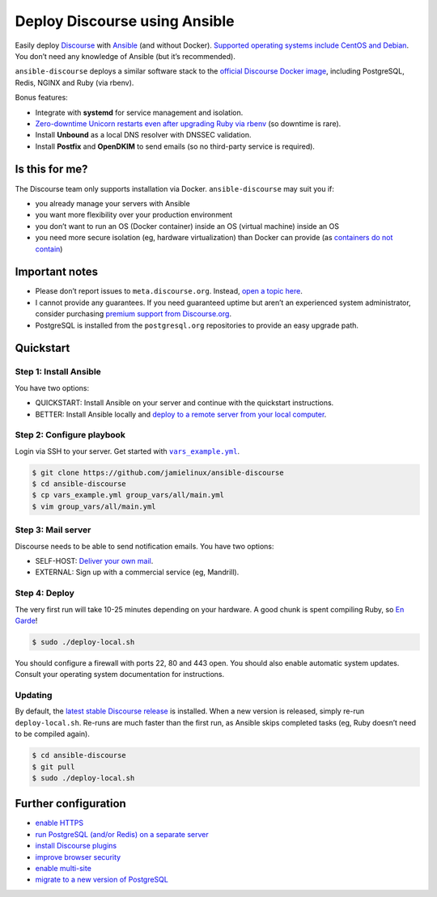 ******************************
Deploy Discourse using Ansible
******************************

Easily deploy `Discourse`_ with `Ansible`_ (and without Docker). `Supported
operating systems include CentOS and Debian
<docs/README.operating-system-support.rst>`_.  You don’t need any knowledge of
Ansible (but it’s recommended).

``ansible-discourse`` deploys a similar software stack to the `official
Discourse Docker image`_, including PostgreSQL, Redis, NGINX and Ruby (via
rbenv).

Bonus features:

* Integrate with **systemd** for service management and isolation.

* `Zero-downtime Unicorn restarts even after upgrading Ruby via rbenv
  <https://jamielinux.com/blog/zero-downtime-unicorn-restart-when-using-rbenv/>`_
  (so downtime is rare).

* Install **Unbound** as a local DNS resolver with DNSSEC validation.

* Install **Postfix** and **OpenDKIM** to send emails (so no third-party service
  is required).

.. _Ansible: http://www.ansible.com
.. _official Discourse Docker image: https://github.com/discourse/discourse_docker
.. _Discourse: http://www.discourse.org/
.. _Discourse application: https://github.com/discourse/discourse

Is this for me?
===============

The Discourse team only supports installation via Docker. ``ansible-discourse``
may suit you if:

* you already manage your servers with Ansible

* you want more flexibility over your production environment

* you don’t want to run an OS (Docker container) inside an OS (virtual machine)
  inside an OS

* you need more secure isolation (eg, hardware virtualization) than Docker can
  provide (as `containers do not contain
  <https://opensource.com/business/14/7/docker-security-selinux>`_)

Important notes
===============

* Please don’t report issues to ``meta.discourse.org``. Instead, `open a topic
  here`_.

* I cannot provide any guarantees. If you need guaranteed uptime but aren’t an
  experienced system administrator, consider purchasing `premium support from
  Discourse.org`_.

* PostgreSQL is installed from the ``postgresql.org`` repositories to provide an
  easy upgrade path.

.. _open a topic here: https://discourse.jamielinux.com/c/ansible-discourse
.. _premium support from Discourse.org: https://payments.discourse.org/buy/

Quickstart
==========

Step 1: Install Ansible
-----------------------

You have two options:
   
* QUICKSTART: Install Ansible on your server and continue with the quickstart
  instructions.

* BETTER: Install Ansible locally and `deploy to a remote server from your
  local computer <docs/README.remote.rst>`_.

Step 2: Configure playbook
--------------------------

Login via SSH to your server. Get started with |vars_example.yml|_.

.. code-block:: console

    $ git clone https://github.com/jamielinux/ansible-discourse
    $ cd ansible-discourse
    $ cp vars_example.yml group_vars/all/main.yml
    $ vim group_vars/all/main.yml

.. |vars_example.yml| replace:: ``vars_example.yml``
.. _vars_example.yml: vars_example.yml

Step 3: Mail server
-------------------

Discourse needs to be able to send notification emails. You have two options:

* SELF-HOST: `Deliver your own mail <docs/README.mail.rst>`_.

* EXTERNAL: Sign up with a commercial service (eg, Mandrill).

Step 4: Deploy
--------------

The very first run will take 10-25 minutes depending on your hardware. A good
chunk is spent compiling Ruby, so `En Garde <https://xkcd.com/303/>`_!

.. code-block:: console

    $ sudo ./deploy-local.sh

You should configure a firewall with ports 22, 80 and 443 open. You should also
enable automatic system updates. Consult your operating system documentation for
instructions.

Updating
--------

By default, the `latest stable Discourse release`_ is installed. When a new
version is released, simply re-run ``deploy-local.sh``. Re-runs are much faster
than the first run, as Ansible skips completed tasks (eg, Ruby doesn’t need to
be compiled again).

.. code-block:: console

    $ cd ansible-discourse
    $ git pull
    $ sudo ./deploy-local.sh

.. _latest stable Discourse release: https://github.com/discourse/discourse/tree/stable

Further configuration
=====================

* `enable HTTPS <docs/README.https.rst>`_

* `run PostgreSQL (and/or Redis) on a separate server
  <docs/README.multiple-servers.rst>`_

* `install Discourse plugins <docs/README.plugins.rst>`_

* `improve browser security <docs/README.security-headers.rst>`_

* `enable multi-site
  <docs/README.multi-site.rst>`_

* `migrate to a new version of PostgreSQL <docs/README.migrate-postgres.rst>`_

